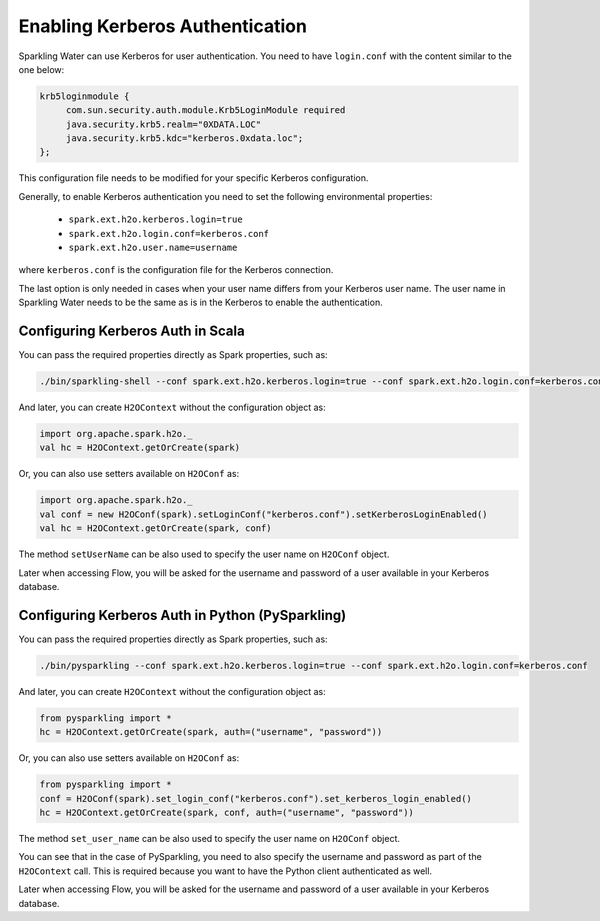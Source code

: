 .. _kerberos_auth:

Enabling Kerberos Authentication
--------------------------------

Sparkling Water can use Kerberos for user authentication. You need to have ``login.conf`` with the content similar to the one below:

.. code:: xml

    krb5loginmodule {
         com.sun.security.auth.module.Krb5LoginModule required
         java.security.krb5.realm="0XDATA.LOC"
         java.security.krb5.kdc="kerberos.0xdata.loc";
    };

This configuration file needs to be modified for your specific Kerberos configuration.

Generally, to enable Kerberos authentication you need to set the following environmental properties:

 - ``spark.ext.h2o.kerberos.login=true``
 - ``spark.ext.h2o.login.conf=kerberos.conf``
 - ``spark.ext.h2o.user.name=username``

where ``kerberos.conf`` is the configuration file for the Kerberos connection.

The last option is only needed in cases when your user name differs from your Kerberos user name. The user name in
Sparkling Water needs to be the same as is in the Kerberos to enable the authentication.

Configuring Kerberos Auth in Scala
~~~~~~~~~~~~~~~~~~~~~~~~~~~~~~~~~~

You can pass the required properties directly as Spark properties, such as:

.. code:: shell

    ./bin/sparkling-shell --conf spark.ext.h2o.kerberos.login=true --conf spark.ext.h2o.login.conf=kerberos.conf

And later, you can create ``H2OContext`` without the configuration object as:

.. code:: scala

    import org.apache.spark.h2o._
    val hc = H2OContext.getOrCreate(spark)


Or, you can also use setters available on ``H2OConf`` as:

.. code:: scala

    import org.apache.spark.h2o._
    val conf = new H2OConf(spark).setLoginConf("kerberos.conf").setKerberosLoginEnabled()
    val hc = H2OContext.getOrCreate(spark, conf)

The method ``setUserName`` can be also used to specify the user name on ``H2OConf`` object.

Later when accessing Flow, you will be asked for the username and password of a user available in your Kerberos database.

Configuring Kerberos Auth in Python (PySparkling)
~~~~~~~~~~~~~~~~~~~~~~~~~~~~~~~~~~~~~~~~~~~~~~~~~

You can pass the required properties directly as Spark properties, such as:

.. code:: shell

    ./bin/pysparkling --conf spark.ext.h2o.kerberos.login=true --conf spark.ext.h2o.login.conf=kerberos.conf

And later, you can create ``H2OContext`` without the configuration object as:

.. code:: python

    from pysparkling import *
    hc = H2OContext.getOrCreate(spark, auth=("username", "password"))


Or, you can also use setters available on ``H2OConf`` as:

.. code:: python

    from pysparkling import *
    conf = H2OConf(spark).set_login_conf("kerberos.conf").set_kerberos_login_enabled()
    hc = H2OContext.getOrCreate(spark, conf, auth=("username", "password"))

The method ``set_user_name`` can be also used to specify the user name on ``H2OConf`` object.

You can see that in the case of PySparkling, you need to also specify the username and password as part of the ``H2OContext`` call. This is required because you want to have the Python client authenticated as well.

Later when accessing Flow, you will be asked for the username and password of a user available in your Kerberos database.

